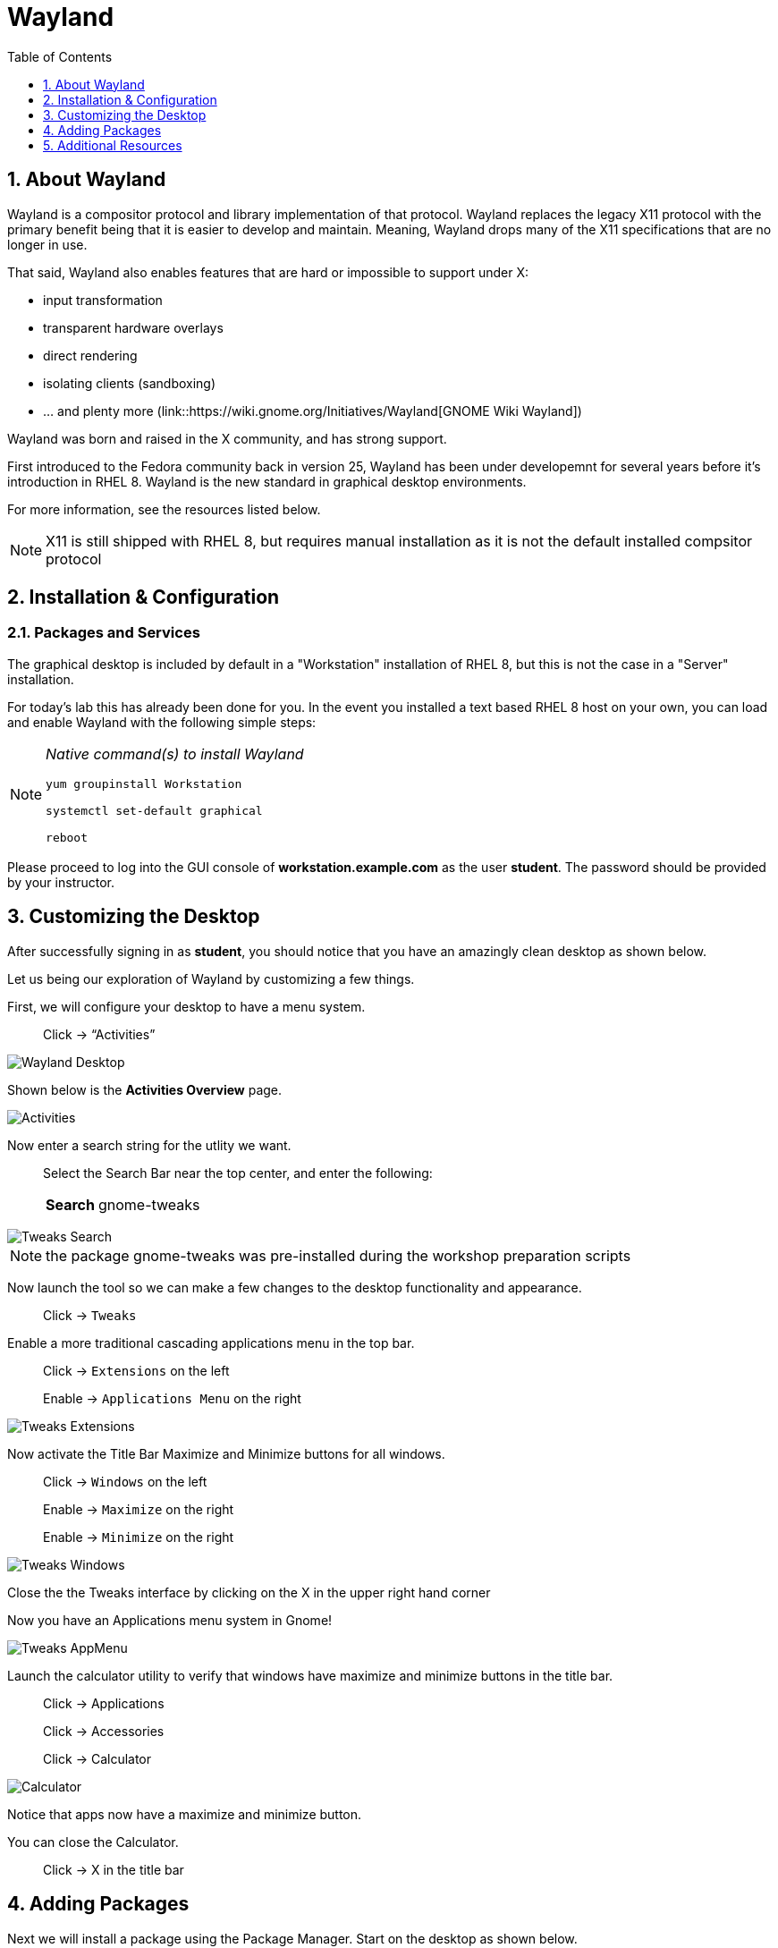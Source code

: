 :sectnums:
:sectnumlevels: 3
ifdef::env-github[]
:tip-caption: :bulb:
:note-caption: :information_source:
:important-caption: :heavy_exclamation_mark:
:caution-caption: :fire:
:warning-caption: :warning:
endif::[]
:imagesdir: ./_images

:toc:
:toclevels: 1

= Wayland

== About Wayland

Wayland is a compositor protocol and library implementation of that protocol.  Wayland replaces the legacy X11 protocol with the primary benefit being that it is easier to develop and maintain.  Meaning, Wayland drops many of the X11 specifications that are no longer in use.

That said, Wayland also enables features that are hard or impossible to support under X:

  * input transformation
  * transparent hardware overlays
  * direct rendering
  * isolating clients (sandboxing)
  * ... and plenty more (link::https://wiki.gnome.org/Initiatives/Wayland[GNOME Wiki Wayland])

Wayland was born and raised in the X community, and has strong support.

First introduced to the Fedora community back in version 25, Wayland has been under developemnt for several years before it's introduction in RHEL 8.   Wayland is the new standard in graphical desktop environments. 

For more information, see the resources listed below.

NOTE:  X11 is still shipped with RHEL 8, but requires manual installation as it is not the default installed compsitor protocol

== Installation & Configuration

=== Packages and Services

The graphical desktop is included by default in a "Workstation" installation of RHEL 8, but this is not the case in a "Server" installation.

For today’s lab this has already been done for you. In the event you installed a text based RHEL 8 host on your own, you can load and enable Wayland with the following simple steps:

[NOTE]
====
_Native command(s) to install Wayland_
----
yum groupinstall Workstation
 
systemctl set-default graphical

reboot
----
====

Please proceed to log into the GUI console of *workstation.example.com* as the user *student*.  The password should be provided by your instructor.

== Customizing the Desktop

After successfully signing in as *student*, you should notice that you have an amazingly clean desktop as shown below.

Let us being our exploration of Wayland by customizing a few things.  

First, we will configure your desktop to have a menu system.

____
Click -> “Activities”
____


====
image::wayland-10-desktop.png[Wayland Desktop]
====

Shown below is the *Activities Overview* page.
  
====
image::wayland-20-activities.png[Activities]
====

Now enter a search string for the utlity we want.

____
Select the Search Bar near the top center, and enter the following:

[horizontal]
*Search*:: gnome-tweaks
____

====
image::wayland-80-tweaks-search.png[Tweaks Search]
====

NOTE: the package gnome-tweaks was pre-installed during the workshop preparation scripts

Now launch the tool so we can make a few changes to the desktop functionality and appearance.

____
Click -> `Tweaks`
____

Enable a more traditional cascading applications menu in the top bar.

____
Click -> `Extensions` on the left

Enable -> `Applications Menu` on the right
____

====
image::wayland-90-tweaks-extensions.png[Tweaks Extensions]
====

Now activate the Title Bar Maximize and Minimize buttons for all windows.
  
____
Click -> `Windows` on the left

Enable -> `Maximize` on the right

Enable -> `Minimize` on the right
____
  
====
image::wayland-100-tweaks-windows.png[Tweaks Windows]
====

Close the the Tweaks interface by clicking on the X in the upper right hand corner

Now you have an Applications menu system in Gnome!
  
====
image::wayland-110-tweaks-appmenu.png[Tweaks AppMenu]
====

Launch the calculator utility to verify that windows have maximize and minimize buttons in the title bar.

____

Click -> Applications

Click -> Accessories

Click -> Calculator
____

====
image::wayland-120-calculator.png[Calculator]
====

Notice that apps now have a maximize and minimize button.

You can close the Calculator.

____
Click -> X in the title bar
____



== Adding Packages

Next we will install a package using the Package Manager.  Start on the desktop as shown below.

====
image::wayland-130-desktop-appmenu.png[Desktop with AppMenu]
====

____
Click -> `Activities` near the top left corner

Click -> `Activities Overview` near the bottom left
____

====
image::wayland-110-tweaks-appmenu.png[Application Menu]
====

Now that we are back on the *Activities Overview* page, we search for a package.

____
In the *Search Bar* near the top center, enter the following:

[horizontal]
*Search*:: firewall
____

The search will result in a link to the package installer.

____
Click -> `Firewall Configuration`
____

====
image::wayland-30-firewall-search.png[Firewall Search]
====

This will bring up the Gnome Software package installation GUI along with a description of the utility.  Now let us proceed with installation.

____
Click -> `Firewall`
____

====
image::wayland-40-firewall-description.png[Firewall Description]
====

Now you are on the details page of the utlity.  You can scroll down and read more about the tool, see reviews and ratings.  Time to install the Firewall Configuration tool.


____
Click -> `Install`
____
  
====
image::wayland-50-firewall-install.png[Firewall Install]
====

Now that it is installed, proceed to launch the tool and explore the firewall configuration.

____
Click -> `Launch`
____

====
image::wayland-60-firewall-launch.png[Firewall Install]
====

You’ll be prompted for the password for student - enter the password.  Because the user *student* is a member of the *wheel* group, you will be able to perform most administrator tasks.

====
image::wayland-70-firewall-password.png[Firewall Install]
====

Feel free to browse the interface but don’t make any changes.  When you are done exploring close the Firewall Configuration tool

____
Click -> X in the titlebar
____

That is all for this quick first time introduction to Wayland.

== Additional Resources

Red Hat Documentation

  * link:https://access.redhat.com/documentation/en-us/red_hat_enterprise_linux/8/html/managing_rhel_systems_from_your_desktop[Managing RHEL Systems From Your Desktop]

Wayland Related Sites

  * link:https://wayland.freedesktop.org/[Wayland Project]
  * link:https://wiki.gnome.org/Initiatives/Wayland[GNOME Wiki Wayland]
  * link:https://en.wikipedia.org/wiki/Wayland_(display_server_protocol)[Wayland Architecture Wikipedia]
  
[discrete]
== End of Unit

link:../RHEL8-Workshop.adoc#toc[Return to TOC]

////
Always end files with a blank line to avoid include problems.
////

